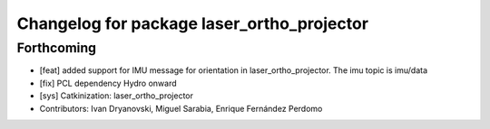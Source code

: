 ^^^^^^^^^^^^^^^^^^^^^^^^^^^^^^^^^^^^^^^^^^^
Changelog for package laser_ortho_projector
^^^^^^^^^^^^^^^^^^^^^^^^^^^^^^^^^^^^^^^^^^^

Forthcoming
-----------
* [feat] added support for IMU message for orientation in laser_ortho_projector. The imu topic is imu/data
* [fix] PCL dependency Hydro onward
* [sys] Catkinization: laser_ortho_projector
* Contributors: Ivan Dryanovski, Miguel Sarabia, Enrique Fernández Perdomo
